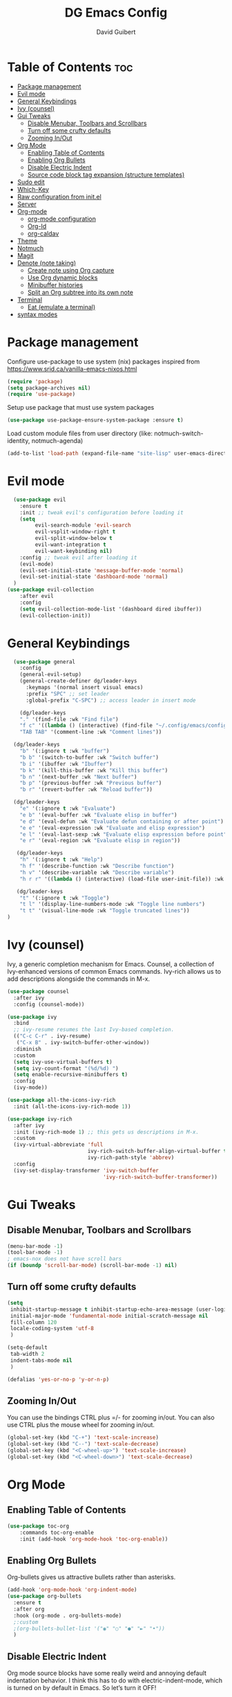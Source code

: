 #+title: DG Emacs Config
#+author: David Guibert
#+Description: Personal Emacs config.
#+startup: showeverything
#+options: toc:2

* Table of Contents :toc:
- [[#package-management][Package management]]
- [[#evil-mode][Evil mode]]
- [[#general-keybindings][General Keybindings]]
- [[#ivy-counsel][Ivy (counsel)]]
- [[#gui-tweaks][Gui Tweaks]]
  - [[#disable-menubar-toolbars-and-scrollbars][Disable Menubar, Toolbars and Scrollbars]]
  - [[#turn-off-some-crufty-defaults][Turn off some crufty defaults]]
  - [[#zooming-inout][Zooming In/Out]]
- [[#org-mode][Org Mode]]
  - [[#enabling-table-of-contents][Enabling Table of Contents]]
  - [[#enabling-org-bullets][Enabling Org Bullets]]
  - [[#disable-electric-indent][Disable Electric Indent]]
  - [[#source-code-block-tag-expansion-structure-templates][Source code block tag expansion (structure templates)]]
- [[#sudo-edit][Sudo edit]]
- [[#which-key][Which-Key]]
- [[#raw-configuration-from-initel][Raw configuration from init.el]]
- [[#server][Server]]
- [[#org-mode-1][Org-mode]]
  - [[#org-mode-configuration][org-mode configuration]]
  - [[#org-id][Org-Id]]
  - [[#org-caldav][org-caldav]]
- [[#theme][Theme]]
- [[#notmuch][Notmuch]]
- [[#magit][Magit]]
- [[#denote-note-taking][Denote (note taking)]]
  - [[#create-note-using-org-capture][Create note using Org capture]]
  - [[#use-org-dynamic-blocks][Use Org dynamic blocks]]
  - [[#minibuffer-histories][Minibuffer histories]]
  - [[#split-an-org-subtree-into-its-own-note][Split an Org subtree into its own note]]
- [[#terminal][Terminal]]
  - [[#eat-emulate-a-terminal][Eat (emulate a terminal)]]
- [[#syntax-modes][syntax modes]]

* Package management
:PROPERTIES:
:ID:       692d50dc-6b4e-47bf-b35c-0686ec3cb38c
:END:

Configure use-package to use system (nix) packages
inspired from https://www.srid.ca/vanilla-emacs-nixos.html
#+begin_src emacs-lisp
(require 'package)
(setq package-archives nil)
(require 'use-package)
#+end_src

Setup use package that must use system packages
#+begin_src emacs-lisp
(use-package use-package-ensure-system-package :ensure t)
#+end_src

Load custom module files from user directory (like: notmuch-switch-identity, notmuch-agenda)
#+begin_src emacs-lisp
(add-to-list 'load-path (expand-file-name "site-lisp" user-emacs-directory))
#+end_src
* Evil mode
#+begin_src emacs-lisp
  (use-package evil
    :ensure t
    :init ;; tweak evil's configuration before loading it
    (setq
         evil-search-module 'evil-search
         evil-vsplit-window-right t
         evil-split-window-below t
         evil-want-integration t
         evil-want-keybinding nil)
    :config ;; tweak evil after loading it
    (evil-mode)
    (evil-set-initial-state 'message-buffer-mode 'normal)
    (evil-set-initial-state 'dashboard-mode 'normal)
  )
(use-package evil-collection
    :after evil
    :config
    (setq evil-collection-mode-list '(dashboard dired ibuffer))
    (evil-collection-init))
#+end_src
* General Keybindings
#+begin_src emacs-lisp
  (use-package general
    :config
    (general-evil-setup)
    (general-create-definer dg/leader-keys
      :keymaps '(normal insert visual emacs)
      :prefix "SPC" ;; set leader
      :global-prefix "C-SPC") ;; access leader in insert mode

    (dg/leader-keys
    "." '(find-file :wk "Find file")
    "f c" '((lambda () (interactive) (find-file "~/.config/emacs/config.org")) :wk "Edit emacs config")
    "TAB TAB" '(comment-line :wk "Comment lines"))

  (dg/leader-keys
    "b" '(:ignore t :wk "buffer")
    "b b" '(switch-to-buffer :wk "Switch buffer")
    "b i" '(ibuffer :wk "Ibuffer")
    "b k" '(kill-this-buffer :wk "Kill this buffer")
    "b n" '(next-buffer :wk "Next buffer")
    "b p" '(previous-buffer :wk "Previous buffer")
    "b r" '(revert-buffer :wk "Reload buffer"))

  (dg/leader-keys
    "e" '(:ignore t :wk "Evaluate")
    "e b" '(eval-buffer :wk "Evaluate elisp in buffer")
    "e d" '(eval-defun :wk "Evaluate defun containing or after point")
    "e e" '(eval-expression :wk "Evaluate and elisp expression")
    "e l" '(eval-last-sexp :wk "Evaluate elisp expression before point")
    "e r" '(eval-region :wk "Evaluate elisp in region"))

   (dg/leader-keys
    "h" '(:ignore t :wk "Help")
    "h f" '(describe-function :wk "Describe function")
    "h v" '(describe-variable :wk "Describe variable")
    "h r r" '((lambda () (interactive) (load-file user-init-file)) :wk "Reload emacs config"))

   (dg/leader-keys
    "t" '(:ignore t :wk "Toggle")
    "t l" '(display-line-numbers-mode :wk "Toggle line numbers")
    "t t" '(visual-line-mode :wk "Toggle truncated lines"))
)
#+end_src

* Ivy (counsel)

    Ivy, a generic completion mechanism for Emacs.
    Counsel, a collection of Ivy-enhanced versions of common Emacs commands.
    Ivy-rich allows us to add descriptions alongside the commands in M-x.

    #+begin_src emacs-lisp
(use-package counsel
  :after ivy
  :config (counsel-mode))

(use-package ivy
  :bind
  ;; ivy-resume resumes the last Ivy-based completion.
  (("C-c C-r" . ivy-resume)
   ("C-x B" . ivy-switch-buffer-other-window))
  :diminish
  :custom
  (setq ivy-use-virtual-buffers t)
  (setq ivy-count-format "(%d/%d) ")
  (setq enable-recursive-minibuffers t)
  :config
  (ivy-mode))

(use-package all-the-icons-ivy-rich
  :init (all-the-icons-ivy-rich-mode 1))

(use-package ivy-rich
  :after ivy
  :init (ivy-rich-mode 1) ;; this gets us descriptions in M-x.
  :custom
  (ivy-virtual-abbreviate 'full
                          ivy-rich-switch-buffer-align-virtual-buffer t
                          ivy-rich-path-style 'abbrev)
  :config
  (ivy-set-display-transformer 'ivy-switch-buffer
                               'ivy-rich-switch-buffer-transformer))
    #+end_src


* Gui Tweaks
** Disable Menubar, Toolbars and Scrollbars

#+begin_src emacs-lisp
(menu-bar-mode -1)
(tool-bar-mode -1)
; emacs-nox does not have scroll bars
(if (boundp 'scroll-bar-mode) (scroll-bar-mode -1) nil)
#+end_src
** Turn off some crufty defaults
:PROPERTIES:
:ID:       3fc0f504-f1ae-4202-b7ae-e9f77a526fca
:END:

#+begin_src emacs-lisp
(setq
 inhibit-startup-message t inhibit-startup-echo-area-message (user-login-name)
 initial-major-mode 'fundamental-mode initial-scratch-message nil
 fill-column 120
 locale-coding-system 'utf-8
 )

(setq-default
 tab-width 2
 indent-tabs-mode nil
 )

(defalias 'yes-or-no-p 'y-or-n-p)
#+end_src

** Zooming In/Out

You can use the bindings CTRL plus =/- for zooming in/out. You can also use CTRL plus the mouse wheel for zooming in/out.

#+begin_src emacs-lisp
(global-set-key (kbd "C-+") 'text-scale-increase)
(global-set-key (kbd "C--") 'text-scale-decrease)
(global-set-key (kbd "<C-wheel-up>") 'text-scale-increase)
(global-set-key (kbd "<C-wheel-down>") 'text-scale-decrease)
#+end_src

* Org Mode
** Enabling Table of Contents

#+begin_src emacs-lisp
  (use-package toc-org
      :commands toc-org-enable
      :init (add-hook 'org-mode-hook 'toc-org-enable))
#+end_src

** Enabling Org Bullets

Org-bullets gives us attractive bullets rather than asterisks.

#+begin_src emacs-lisp
  (add-hook 'org-mode-hook 'org-indent-mode)
  (use-package org-bullets
    :ensure t
    :after org
    :hook (org-mode . org-bullets-mode)
    ;:custom
    ;(org-bullets-bullet-list '("◉" "○" "●" "►" "•"))
    )
#+end_src

** Disable Electric Indent

Org mode source blocks have some really weird and annoying default indentation behavior. I think this has to do with electric-indent-mode, which is turned on by default in Emacs. So let’s turn it OFF!

#+begin_src emacs-lisp
(electric-indent-mode -1)
#+end_src

** Source code block tag expansion (structure templates)

Org-tempo is not a separate package but a module within org that can be enabled. Org-tempo allows for ‘<s’ followed by TAB to expand to a begin_src tag.
#+begin_src emacs-lisp
  (require 'org-tempo) ; for <s TAB to insert code block

(add-to-list 'org-structure-template-alist '("sh" . "src shell")) ; <sh TAB
(add-to-list 'org-structure-template-alist '("el" . "src emacs-lisp")) ; <el TAB
(add-to-list 'org-structure-template-alist '("py" . "src python")) ; <py TAB
#+end_src

* Sudo edit
[[https://github.com/nflath/sudo-edit][sudo-edit]] gives us the ability to open files with sudo privileges or switch over to editing with sudo privileges if we initially opened the file without such privileges.

#+begin_src emacs-lisp
(use-package sudo-edit
  :config
    (dg/leader-keys
      "f u" '(sudo-edit-find-file :wk "Sudo find file")
      "f U" '(sudo-edit :wk "Sudo edit file")))
#+end_src

* Which-Key

#+begin_src emacs-lisp
  (use-package which-key
    :init
      (which-key-mode 1)
    :diminish which-key-mode
    :config
    (setq which-key-side-window-location 'bottom
	  which-key-sort-order #'which-key-key-order-alpha
	  which-key-sort-uppercase-first nil
	  which-key-add-column-padding 1
	  which-key-max-display-columns nil
	  which-key-min-display-lines 6
	  which-key-side-window-slot -10
	  which-key-side-window-max-height 0.25
	  which-key-idle-delay 0.3
	  which-key-max-description-length 25
	  which-key-allow-imprecise-window-fit t
	  which-key-separator " → " ))
#+end_src

* Raw configuration from init.el
:PROPERTIES:
:ID:       7ff82e2a-3d81-4265-80fe-abb14eebf786
:END:
#+begin_src emacs-lisp

  (set-terminal-coding-system 'utf-8)
  (set-keyboard-coding-system 'utf-8)
  (set-selection-coding-system 'utf-8)
  (prefer-coding-system 'utf-8)
  (global-hl-line-mode t)
  ;;(set-fringe-mode 10) ; Give some breathing room

  (global-set-key (kbd "<escape>") 'keyboard-escape-quit) ;; Make ESC quit prompts

  ;; Stop creating annoying files
  (setq
   make-backup-files nil
   auto-save-default nil
   create-lockfiles nil
   )

  ;; Improved handling of clipboard in GNU/Linux and otherwise.
  (setq
   select-enable-clipboard t
   select-enable-primary t
   save-interprogram-paste-before-kill t
   mouse-yank-at-point t
   )

  (use-package direnv
    :ensure t
    :config
    (add-to-list 'warning-suppress-types '(direnv))
    (direnv-mode))

  (use-package notmuch-agenda
    :defer t
    :ensure nil
    :commands notmuch-agenda-insert-part)

  (use-package rainbow-delimiters
    :ensure t
    :hook (prog-mode . rainbow-delimiters-mode))

  (use-package gnuplot
    :ensure t)

  ;(require 'cl-lib)
  ;(setq auto-mode-alist
  ;      (cl-remove-if (lambda (x) (eq (cdr x) 'git-rebase-mode))
  ;                    auto-mode-alist))
  ;  ;; Don't use magit for interactive rebase
  ;  ;; (has own entire key-map, doesn't allow text-file editing).
  ;(while (rassoc 'git-rebase-mode auto-mode-alist)
  ;  (setq auto-mode-alist
  ;        (assq-delete-all (car (rassoc 'git-rebase-mode auto-mode-alist))
  ;                         auto-mode-alist)))

  ;(use-package tramp
  ;  :ensure t
  ;  :demand t
  ;  :init
    (autoload #'tramp-register-crypt-file-name-handler "tramp-crypt")
  ;  :config
  ;  ;;(setq tramp-verbose 6)
  (setq tramp-default-method "sshx")
  ;;
    (setq vc-ignore-dir-regexp
          (format "\\(%s\\)\\|\\(%s\\)"
            vc-ignore-dir-regexp
            tramp-file-name-regexp))
  ;
    ;; Honor remote PATH.
    ; (add-to-list 'tramp-remote-path 'tramp-own-remote-path)

    (setq tramp-completion-reread-directory-timeout nil)
    (setq tramp-default-remote-shell "/bin/bash")
    (setq tramp-encoding-shell "/bin/bash")
  ;  ;; Allow ssh connections to persist.
  ;  ;;
  ;  ;; This seems to maybe cause tramp to hang a lot.
  ;  (customize-set-variable 'tramp-use-ssh-controlmaster-options nil)
  ;  )

  ;(require 'tramp)

  ;(defun efs/org-mode-visual-fill ()
  ;  (setq visual-fill-column-width 100
  ;        visual-fill-column-center-text 0)
  ;  (visual-fill-column-mode 1))

  (use-package visual-fill-column :ensure t)
  ;  :hook (org-mode . efs/org-mode-visual-fill))

  ; https://rgoswami.me/posts/org-note-workflow/
  ; https://lucidmanager.org/productivity/taking-notes-with-emacs-org-mode-and-org-roam/
  (use-package org-roam
    :ensure t
    :demand t  ;; Ensure org-roam is loaded by default
    :init
    (setq org-roam-v2-ack t)
    :custom
    (org-roam-directory "~/Documents/roam")
    (org-roam-completion-everywhere t)
    (org-roam-dailies-capture-templates
     '(("d" "default" entry "* %<%I:%M %p>: %?"
               :if-new (file+head "%<%Y-%m-%d>.org" "#+title: %<%Y-%m-%d>\n"))))
    (org-roam-capture-templates
     '(("d" "default" plain
        "%?"
        :if-new (file+head "%<%Y%m%d%H%M%S>-${slug}.org" "#+title: ${title}\n")
        :unnarrowed t)
       ("p" "project" plain "* Goals\n\n%?\n\n* Tasks\n\n** TODO Add initial tasks\n\n* Dates\n\n"
        :if-new (file+head "%<%Y%m%d%H%M%S>-${slug}.org" "#+title: ${title}\n#+filetags: Project")
        :unnarrowed t)
       ("b" "book notes" plain (file "~/Documents/roam/templates/BookNoteTemplate.org")
        :if-new (file+head "%<%Y%m%d%H%M%S>-${slug}.org" "#+title: ${title}\n")
         :unnarrowed t)
       ))
    :bind (("C-c n l" . org-roam-buffer-toggle)
           ("C-c n f" . org-roam-node-find)
           ("C-c n i" . org-roam-node-insert)
           ("C-c n I" . org-roam-node-insert-immediate)
           ("C-c n p" . my/org-roam-find-project)
           ("C-c n t" . my/org-roam-capture-task)
           ("C-c n b" . my/org-roam-capture-inbox)
           :map org-mode-map
           ("C-M-i" . completion-at-point)
           :map org-roam-dailies-map
           ("Y" . org-roam-dailies-capture-yesterday)
           ("T" . org-roam-dailies-capture-tomorrow))
    :bind-keymap
    ("C-c n d" . org-roam-dailies-map)
    :config
    (setq org-roam-verbose nil  ; https://youtu.be/fn4jIlFwuLU
          org-roam-buffer-no-delete-other-windows t ; make org-roam buffer sticky
          )
    (require 'org-roam-dailies) ;; Ensure the keymap is available
                                          ;(org-roam-db-autosync-mode)
    (org-roam-setup))

  (defun org-roam-node-insert-immediate (arg &rest args)
    (interactive "P")
    (let ((args (push arg args))
          (org-roam-capture-templates (list (append (car org-roam-capture-templates)
                                                    '(:immediate-finish t)))))
      (apply #'org-roam-node-insert args)))

  (defun my/org-roam-filter-by-tag (tag-name)
    (lambda (node)
      (member tag-name (org-roam-node-tags node))))

  (defun my/org-roam-list-notes-by-tag (tag-name)
    (mapcar #'org-roam-node-file
            (seq-filter
             (my/org-roam-filter-by-tag tag-name)
             (org-roam-node-list))))

;  (defun my/org-roam-refresh-agenda-list ()
;    (interactive)
;    (setq org-agenda-files (list "~/Documents/roam/")))
;  ;        (delq nil (delete-dups
;  ;                   (my/org-roam-list-notes-by-tag "Project")))))
;
;  ;; Build the agenda list the first time for the session
;  (my/org-roam-refresh-agenda-list)

  (defun my/org-roam-project-finalize-hook ()
    "Adds the captured project file to `org-agenda-files' if the
  capture was not aborted."
    ;; Remove the hook since it was added temporarily
    (remove-hook 'org-capture-after-finalize-hook #'my/org-roam-project-finalize-hook)

    ;; Add project file to the agenda list if the capture was confirmed
    (unless org-note-abort
      (with-current-buffer (org-capture-get :buffer)
        (add-to-list 'org-agenda-files (buffer-file-name)))))

  (defun my/org-roam-find-project ()
    (interactive)
    ;; Add the project file to the agenda after capture is finished
    (add-hook 'org-capture-after-finalize-hook #'my/org-roam-project-finalize-hook)

    ;; Select a project file to open, creating it if necessary
    (org-roam-node-find
     nil
     nil
     (my/org-roam-filter-by-tag "Project")
     :templates
     '(("p" "project" plain "* Goals\n\n%?\n\n* Tasks\n\n** TODO Add initial tasks\n\n* Dates\n\n"
        :if-new (file+head "%<%Y%m%d%H%M%S>-${slug}.org" "#+title: ${title}\n#+category: ${title}\n#+filetags: Project")
        :unnarrowed t))))

  (defun my/org-roam-capture-inbox ()
    (interactive)
    (org-roam-capture- :node (org-roam-node-create)
                       :templates '(("i" "inbox" plain "* %?"
                                     :if-new (file+head "inbox.org" "#+title: Inbox\n")))))

  (defun my/org-roam-capture-task ()
    (interactive)
    ;; Add the project file to the agenda after capture is finished
    (add-hook 'org-capture-after-finalize-hook #'my/org-roam-project-finalize-hook)

    ;; Capture the new task, creating the project file if necessary
    (org-roam-capture- :node (org-roam-node-read
                              nil
                              (my/org-roam-filter-by-tag "Project"))
                       :templates '(("p" "project" plain "** TODO %?"
                                     :if-new (file+head+olp "%<%Y%m%d%H%M%S>-${slug}.org"
                                                            "#+title: ${title}\n#+category: ${title}\n#+filetags: Project"
                                                            ("Tasks"))))))

  (use-package org-roam-bibtex
    :ensure t
    :after (org-roam)
    :hook (org-roam-mode . org-roam-bibtex-mode)
    :config
    (setq org-roam-bibtex-preformat-keywords
          '("=key=" "title" "url" "file" "author-or-editor" "keywords"))
    (setq orb-templates
          '(("r" "ref" plain (function org-roam-capture--get-point)
             ""
             :file-name "${slug}"
             :head "#+TITLE: ${=key=}: ${title}\n#+ROAM_KEY: ${ref}

  - tags ::
  - keywords :: ${keywords}

  \n* ${title}\n  :PROPERTIES:\n  :Custom_ID: ${=key=}\n  :URL: ${url}\n  :AUTHOR: ${author-or-editor}\n  :NOTER_DOCUMENT: %(orb-process-file-field \"${=key=}\")\n  :NOTER_PAGE: \n  :END:\n\n"

             :unnarrowed t))))

  (use-package pdf-tools :ensure t) ;; required for org-noter
  (use-package org-noter
    :ensure t
    :after (:any org pdf-view)
    :config
    (setq
     ;; The WM can handle splits
     org-noter-notes-window-location 'other-frame
     ;; Please stop opening frames
     org-noter-always-create-frame nil
     ;; I want to see the whole file
     org-noter-hide-other nil
     ;; Everything is relative to the main notes file
     ;org-noter-notes-search-path (list org_notes)
     )
    )

  ;;;;;; Actually start using templates
  ;;(setq org-capture-templates
  ;;  '(("m" "Email Workflow")
  ;;    ("mf" "Follow Up" entry (file+olp "~/Documents/roam/Mail.org" "Follow Up")
  ;;     "* TODO Follow up with %:fromname on %:subject\nSCHEDULED:%t\n%a\n%i" :immediate-finish t)
  ;;    ("mr" "Read Later" entry (file+olp "~/Documents/roam/Mail.org" "Read Later")
  ;;     "* TODO Read %:subject\nSCHEDULED:%t\n%a\n\n%i" :immediate-finish t)
  ;;   ))
  ;;        ;; Firefox and Chrome
  ;;                     '("P" "Protocol" entry ; key, name, type
  ;;                       (file+headline +org-capture-notes-file "Inbox") ; target
  ;;                       "* %^{Title}\nSource: %u, %c\n #+BEGIN_QUOTE\n%i\n#+END_QUOTE\n\n\n%?"
  ;;                       :prepend t ; properties
  ;;                       :kill-buffer t))
  ;;        (add-to-list 'org-capture-templates
  ;;                     '("L" "Protocol Link" entry
  ;;                       (file+headline +org-capture-notes-file "Inbox")
  ;;                       "* %? [[%:link][%(transform-square-brackets-to-round-ones \"%:description\")]]\n"
  ;;                       :prepend t
  ;;                       :kill-buffer t))

  (use-package org-ref
    :ensure t
    :config
    (setq
     org-ref-completion-library 'org-ref-ivy-cite
     org-ref-get-pdf-filename-function 'org-ref-get-pdf-filename-helm-bibtex
     org-ref-default-bibliography (list "/home/dguibert/Documents/bib.bib")
     org-ref-bibliography-notes "/home/dguibert/Documents/notes/bibnotes.org"
     org-ref-note-title-format "* TODO %y - %t\n :PROPERTIES:\n  :Custom_ID: %k\n  :NOTER_DOCUMENT: %F\n :ROAM_KEY: cite:%k\n  :AUTHOR: %9a\n  :JOURNAL: %j\n  :YEAR: %y\n  :VOLUME: %v\n  :PAGES: %p\n  :DOI: %D\n  :URL: %U\n :END:\n\n"
     org-ref-notes-directory "/home/dguibert/Documents/notes"
     org-ref-notes-function 'orb-edit-notes
     ))


(custom-set-variables
   ;; custom-set-variables was added by Custom.
   ;; If you edit it by hand, you could mess it up, so be careful.
   ;; Your init file should contain only one such instance.
   ;; If there is more than one, they won't work right.
   '(helm-minibuffer-history-key "M-p")
  )

  ;; support multiple email accounts (required in private.el)
  (autoload 'gnus-alias-determine-identity "gnus-alias" "" t)
  (require 'private nil t) ;; t=no signaling an error

  (savehist-mode 1)
  (setq savehist-additional-variables '(kill-ring search-ring regexp-search-ring))

  (use-package org-tree-slide
    :ensure t
    :custom
    (org-image-actual-width nil))

  (setq ediff-diff-options "-w")
  (setq ediff-split-window-function 'split-window-horizontally)
  (setq ediff-window-setup-function 'ediff-setup-windows-plain)

  (use-package auctex
    :defer t
    :ensure t
    :config
    (setq TeX-PDF-mode t))

  ;; move customization variables to a separate file and load it
  (setq custom-file (expand-file-name "custom-vars.el" user-emacs-directory))
  (load custom-file 'noerror 'nomessage)

  ;; revert buffers when the underlying file has changed
  (global-auto-revert-mode 1)
  ;; revert dired and other buffers
  (setq golbal-auto-revert-non-file-buffers t)

  (use-package nix-mode
    :ensure t
    :mode "\\.nix\\'")

  (use-package yaml-mode
    :ensure t)

  (use-package shrface
    :ensure t
    :defer t
    :config
    (shrface-basic)
    (shrface-trial)
    (shrface-default-keybindings) ; setup default keybindings
    (setq shrface-href-versatile t))

  (use-package eww
    :defer t
    :init
    (add-hook 'eww-after-render-hook #'shrface-mode)
    :config
    (require 'shrface))

  (use-package request :ensure t)

  (defun request-url-as-org (url)
    (interactive "sRequest url: ")
    (require 'shrface)
    (require 'request)
    (request url
      :parser 'buffer-string
      :headers '(("User-Agent" . "Mozilla/5.0 (Windows NT 6.1; WOW64) AppleWebKit/537.36 (KHTML, like Gecko) Chrome/41.0.2272.101 Safari/537.36"))
      :sync nil
      :success (cl-function
                (lambda (&key data &allow-other-keys)
                  (let ((shrface-request-url url))
                    (shrface-html-export-as-org data))))))

#+end_src

* Server
:PROPERTIES:
:ID:       c6d3a05c-fb74-40b3-9da9-178479c7d901
:END:
#+begin_src emacs-lisp
  (require 'server)
  (unless (server-running-p)
      (server-start))
#+end_src
* Org-mode
:PROPERTIES:
:ID:       4247b6da-9f64-4732-9eca-7f8c65f96252
:END:
** org-mode configuration
:PROPERTIES:
:ID:       3e3e1483-e380-4eb8-8ab1-d3a58820c8e7
:END:
#+begin_src emacs-lisp
  ;; Org Mode Configuration ------------------------------------------------------

  (add-hook 'org-mode-hook
            (lambda ()
              (define-key evil-normal-state-map (kbd "TAB") 'org-cycle)))

  (add-hook 'org-capture-prepare-finalize-hook 'org-id-get-create)

    (defun efs/org-mode-setup ()
    (org-indent-mode)
    (variable-pitch-mode 1)
    (visual-line-mode 1))

  ; https://emacs.stackexchange.com/a/63562
  (defun ek/babel-ansi ()
    (when-let ((beg (org-babel-where-is-src-block-result nil nil)))
      (save-excursion
        (goto-char beg)
        (when (looking-at org-babel-result-regexp)
          (let ((end (org-babel-result-end))
                (ansi-color-context-region nil))
            (ansi-color-apply-on-region beg end))))))

  (add-hook 'org-babel-after-execute-hook 'ek/babel-ansi)

  (defun efs/org-font-setup ()
    ;; Replace list hyphen with dot
    (font-lock-add-keywords 'org-mode
                            '(("^ *\\([-]\\) "
                               (0 (prog1 () (compose-region (match-beginning 1) (match-end 1) "•"))))))

  ;; Set faces for heading levels
  (dolist (face '((org-level-1 . 1.2)
                  (org-level-2 . 1.1)
                  (org-level-3 . 1.05)
                  (org-level-4 . 1.0)
                  (org-level-5 . 1.1)
                  (org-level-6 . 1.1)
                  (org-level-7 . 1.1)
                  (org-level-8 . 1.1)))
    (set-face-attribute (car face) nil :weight 'regular :height (cdr face)))

  ;; Ensure that anything that should be fixed-pitch in Org files appears that way
  (set-face-attribute 'org-block nil :foreground nil :inherit 'fixed-pitch)
  (set-face-attribute 'org-code nil   :inherit '(shadow fixed-pitch))
  (set-face-attribute 'org-table nil   :inherit '(shadow fixed-pitch))
  (set-face-attribute 'org-verbatim nil :inherit '(shadow fixed-pitch))
  (set-face-attribute 'org-special-keyword nil :inherit '(font-lock-comment-face fixed-pitch))
  (set-face-attribute 'org-meta-line nil :inherit '(font-lock-comment-face fixed-pitch))
  (set-face-attribute 'org-checkbox nil :inherit 'fixed-pitch))
  ; https://yannesposito.com/posts/0015-how-i-use-org-mode/index.html
  (use-package org :ensure t
    :hook (org-mode . efs/org-mode-setup)
    :init
    ;; Proper code blocks
    (setq org-src-fontify-natively t)
    (setq org-src-tab-acts-natively t)
    ;; Babel languages
    (org-babel-do-load-languages
     'org-babel-load-languages
     '((python  . t)
       (shell   . t)
       ;(C       . t)
       ;(C++     . t)
       ;(fortran . t)
       ;(awk     . t)
       (gnuplot . t)
       (latex   . t)
       (emacs-lisp . t)))
    ;;; execute block evaluation without confirmation
    (setq org-latex-listings t)
    ;(setq org-confirm-babel-evaluate nil)
    (setq org-ellipsis " ▾")
    ;; Agenda
    (setq org-agenda-start-with-log-mode t)
    (setq org-log-done 'time)
    (setq org-log-into-drawer t)
    ;; Encoding
    (setq org-export-coding-system 'utf-8)
    (prefer-coding-system 'utf-8)
    (set-charset-priority 'unicode)
    (setq default-process-coding-system '(utf-8-unix . utf-8-unix))
    ;; Don't allow editing of folded regions
    (setq org-catch-invisible-edits 'error)
    ;; Start agenda on Monday
    (setq org-agenda-start-on-weekday 1)
    ;; Enable indentation view, does not effect file
    (setq org-startup-indented t)
    ;; Attachments
    (setq org-id-method (quote uuidgen))
    (setq org-attach-directory "attach/")
    (efs/org-font-setup)

    :bind
    (("\C-ca" . org-agenda)
     ("\C-cl" . org-store-link)
     ("\C-cc" . org-capture)
     )
    :config
    ;;(org-mode-config)
    (setq org-extend-today-until 4
          org-use-effective-time t)
    (setq org-todo-keywords
          '((sequence "TODO(t)"
                      "IN-PROGRESS(p)"
                      "|"
                      "DONE(d)"
                      "HOLD(h@/!)"
                      "CANCELED(c@/!)"
                      "HANDLED(l@/!)")
            (sequence "|" "PAUSE(p)" "CHAT(c)" "EMAIL(e)" "MEETING(m)" "REVIEW(r)" "GEEK(g)")))

    ;;; Look & Feel

    ;; I like to have something different than ellipsis because I often use them
    ;; myself.
    ;;(setq org-ellipsis " [+]")
    (setq org-agenda-files '("~/Documents/roam"))
    (custom-set-faces '(org-ellipsis ((t (:foreground "gray40" :underline nil)))))

    (defun my-org-settings ()
      (org-display-inline-images)
      (setq fill-column 75)
      (abbrev-mode)
      (org-indent-mode)
      nil)

    (add-hook 'org-mode-hook #'my-org-settings)

    (setq org-tags-column 69)

    ;; src block indentation / editing / syntax highlighting
    (setq org-src-fontify-natively t
          org-src-window-setup 'current-window ;; edit in current window
          org-src-preserve-indentation t ;; do not put two spaces on the left
          org-src-tab-acts-natively t)

    ;; *** Templates
    ;; the %a refer to the place you are in emacs when you make the capture
    ;; that's very neat when you do that in an email for example.
    (setq org-capture-templates
          '(("t" "todo"         entry (file "~/Documents/roam/inbox.org")
             "* TODO %?\n%U\n- ref :: %a\n")
            ;; time tracker (clocked tasks)
            ("g" "geek"         entry (file+olp+datetree "~/Documents/roam/tracker.org")
             "* GEEK %?         :perso:\n%U\n- ref :: %a\n"
             :prepend t :tree-type week :clock-in t :clock-keep t)
            ("c" "chat"         entry (file+olp+datetree "~/Documents/roam/tracker.org")
             "* CHAT %?         :work:chat:\n%U\n- ref :: %a\n"
             :prepend t :tree-type week :clock-in t :clock-keep t)
            ("e" "email"        entry (file+olp+datetree "~/Documents/roam/tracker.org")
             "* EMAIL %?        :work:email:\n%U\n- ref :: %a\n"
             :prepend t :tree-type week :clock-in t :clock-keep t)
            ("m" "meeting"      entry (file+olp+datetree "~/Documents/roam/tracker.org")
             "* MEETING %?      :work:meeting:\n%U\n- ref :: %a\n"
             :prepend t :tree-type week :clock-in t :clock-keep t)
            ("r" "review"       entry (file+olp+datetree "~/Documents/roam/tracker.org")
             "* REVIEW %?       :work:review:\n%U\n- ref :: %a\n"
             :prepend t :tree-type week :clock-in t :clock-keep t)
            ("w" "work"         entry (file+olp+datetree "~/Documents/roam/tracker.org")
             "* IN-PROGRESS %?  :work:\n%U\n- ref :: %a\n"
             :prepend t :tree-type week :clock-in t :clock-keep t)
            ("p" "pause"        entry (file+olp+datetree "~/Documents/roam/tracker.org")
             "* PAUSE %?        :pause:\n%U\n- ref :: %a\n"
             :prepend t :tree-type week :clock-in t :clock-keep t)
            ("i" "interruption" entry (file+olp+datetree "~/Documents/roam/tracker.org")
             "* IN-PROGRESS %?  :interruption:work:\n%U\n- ref :: %a\n"
             :prepend t :tree-type week :clock-in t :clock-keep t)
            ("s" "sport" entry (file+olp+datetree "~/Documents/roam/sport.org")
             "* %^T %?  :sport:%^g%^{TYPE}p%^{TIME}p%^{DISTANCE}p%^{HEARTRATE}p%^{MAXHEARRATE}p%^{PACE}p"
             :prepend t :tree-type month :jump-to-captured t)
            ("S" "sport (planned)" entry (file+olp+datetree "~/Documents/roam/sport.org")
             "* %^t %?  :sport:%^g%^{TIME}p%^{DISTANCE}p"
             :prepend t :tree-type month :jump-to-captured t)
            ("f" "chore"        entry (file "~/Documents/roam/inbox.org")
             "* IN-PROGRESS %?  :chore:\n%U\n"
             :clock-in t :clock-keep t)))

    ;; How to create default clocktable
    (setq org-clock-clocktable-default-properties
          '(:scope subtree :maxlevel 4 :timestamp t :link t :tags t :narrow 36! :match "work"))

    ;; How to display default clock report in agenda view
    (setq org-agenda-clockreport-parameter-plist
          '(:lang "en" :maxlevel 4 :fileskip0 t :link t :indent t :narrow 80!))

    ;; *** Projectile; default TODO file to create in your projects
    (setq org-projectile-file "inbox.org")

    (setq org-refile-targets
          '((nil :maxlevel . 5)
            (org-agenda-files :maxlevel . 5)))

    ;; *** Agenda
    (setq org-log-into-drawer t) ;; hide the log state change history a bit better
    (setq org-deadline-warning-days 7)
    (setq org-habit-show-habits-only-for-today nil)
    (setq org-habit-graph-column 65)
    (setq org-duration-format 'h:mm) ;; show hours at max, not days
    (setq org-agenda-compact-blocks t)
    ;; default show today
    (setq org-agenda-span 'day)
    ;(setq org-agenda-start-day "-0d")
   ; (setq org-agenda-start-on-weekday nil)
    (setq org-agenda-window-setup 'only-window)

    ;; ** Org Annotate

    ;; Ability to take annotate some files, can of double usage with org-capture.
    ;; Still, I keep that keyboard shortcut here.
    ;; (evil-leader/set-key "oa" 'org-annotate-file)
    (setq org-annotate-file-storage-file "~/Documents/roam/annotations.org")

    ;; ** Org colums
    ;; Can be nice sometime to have that column view
    ;; give a felling of Excel view
    (setq org-columns-default-format
          "%TODO %3PRIORITY %40ITEM(Task) %17Effort(Estimated Effort){:} %CLOCKSUM %8TAGS(TAG)")

    ;; Org Babel
    (org-babel-do-load-languages
     'org-babel-load-languages
     '(;; other Babel languages
       (shell . t)
       ;;(http . t) ; require ob-http
       (clojure . t)
       (haskell . t)
       (plantuml . t) ;; UML graphs
       (gnuplot . t)))
    (setq org-plantuml-jar-path "~/bin/plantuml.jar")

    (defun get-image-width (fname)
      "Returns the min of image width and window width, unless :width
  is defined in an attr_org line."
      (let* ((link (save-match-data (org-element-context)))
             (paragraph (let ((e link))
                          (while (and (setq e (org-element-property
                                               :parent e))
                                      (not (eq (org-element-type e)
                                               'paragraph))))
                          e))
             (attr_org (org-element-property :attr_org paragraph))
             (pwidth (plist-get
                      (org-export-read-attribute :attr_org  paragraph) :width))
             (width (when pwidth (string-to-number pwidth)))
             open
             img-buf)

        (unless width
          (setq open (find-buffer-visiting fname)
                img-buf (or open (find-file-noselect fname))
                width (min (window-width nil :pixels)
                           (car (image-size (with-current-buffer img-buf (image-get-display-property)) :pixels))))

          (unless open (kill-buffer img-buf)))
        width))

    (defun around-image-display (orig-fun file width)
      (apply orig-fun (list file (get-image-width file))))

    (advice-add 'org--create-inline-image :around #'around-image-display)
  )

  ;; *** Refile mapped to SPC y o r
  ;;(map! :leader :desc "org-refile" "y o r" #'org-refile)
  ;;(map! :leader "y o c" #'org-columns)
  (dg/leader-keys
    "yor" #'org-refile
    "yoc" #'org-columns
    "X" #'org-capture
    ;X ;; capture a new task, write a description, the n C-c C-c, save that in tracker.org
    ;mco ;; stop clock on that task, if you capture a new time tracking tasks you don't need to clock-out
    "mco" #'org-clock-out
    ;no;; jump to current time tracked tasks
    "no" #'org-clock-goto
    ;q ;;add/remove tags to that task
    "yt" #'org-agenda-set-tags
    )

  (use-package org-mime
    :ensure t)

  (use-package org-download
    :ensure t)
  (use-package ob-async
    :ensure t
    :config
    ;; 2022-10-22 cperl: A workaround for :async not working
    ;; sometimes as described at
    ;; https://github.com/astahlman/ob-async/issues/75
    (defun no-hide-overlays (orig-fun &rest args)
      (setq org-babel-hide-result-overlays nil))
    (advice-add 'ob-async-org-babel-execute-src-block :before #'no-hide-overlays))

  (use-package org-super-agenda
    :ensure t
    :after org-agenda
    :custom (org-super-agenda-groups
             '( ;; Each group has an implicit boolean OR operator between its selectors.
               (:name "Overdue" :deadline past :order 0)
               (:name "Evening Habits" :and (:habit t :tag "evening") :order 8)
               (:name "Habits" :habit t :order 6)
               (:name "Today" ;; Optionally specify section name
                :time-grid t  ;; Items that appear on the time grid (scheduled/deadline with time)
                :order 3)     ;; capture the today first but show it in order 3
               (:name "Low Priority" :priority "C" :tag "maybe" :order 7)
               (:name "Due Today" :deadline today :order 1)
               (:name "Important"
                :and (:priority "A" :not (:todo ("DONE" "CANCELED")))
                :order 2)
               (:name "Due Soon" :deadline future :order 4)
               (:name "Todo (not habit)" :not (:habit t) :order 5)
               (:todo "TODO" :order 6)
               (:name "Waiting" :todo ("WAITING" "HOLD") :order 9)))
      (org-agenda nil "a")
    :config
    (setq org-super-agenda-header-map nil)
    (org-super-agenda-mode t))

  (use-package ol-notmuch :ensure t)

  (use-package org-contrib :ensure t)
  (require 'org-collector)


#+end_src
** Org-Id
#+begin_src emacs-lisp
(use-package org-id-cleanup)
#+end_src

** org-caldav
#+begin_src emacs-lisp
(use-package org-caldav
 :config
    (setq org-caldav-inbox "~/org/cal_inbox.org")
	  (setq org-caldav-calendar-id "calendar")
	  (setq org-caldav-url "http://localhost:1080/users/david.guibert@atos.net")
	  (setq org-caldav-files '("~/org/calendar.org"))
    (setq org-caldav-save-directory "~/org")
    (setq org-caldav-debug-level 2)
)
  (defun my/caldav-sync-perso ()
    "Sync my local calendar in ~/org/calendar.org with my remote calendar"
    (interactive)
    (let ((org-caldav-inbox "~/org/cal_inbox.org")
	  (org-caldav-calendar-id "calendar")
	  (org-caldav-url "http://localhost:1080/users/david.guibert@atos.net")
	  (org-caldav-files '("~/org/calendar.org")))
      (call-interactively 'org-caldav-sync)))
#+end_src
* Theme
:PROPERTIES:
:ID:       867c0c49-54ce-4c0f-b62a-95dd2cfb90b9
:END:
#+begin_src emacs-lisp
;(add-to-list 'default-frame-alist
;	       '(font . "Hack Nerd Font Mono-12"))
; https://emacs.stackexchange.com/questions/3912/force-using-fixed-width-font-in-org-mode
(setq solarized-use-variable-pitch nil
      solarized-scale-org-headlines nil)

(use-package all-the-icons
:if (display-graphic-p)
)

(use-package all-the-icons-dired
  :hook (dired-mode .(lambda() (all-the-icons-dired-mode t))))

(use-package doom-themes
  :ensure t
  :after all-the-icons
  :config
  (setq
   doom-themes-enable-bold t
   doom-themes-enable-italic t)
  ;(load-theme 'doom-vibrant t)
  ;(load-theme 'doom-solarized-light t)
  (load-theme 'doom-solarized-dark t)
  ;(if (boundp 'scroll-bar-mode)
  ;  (load-theme 'doom-solarized-dark t)
  ;  (load-theme 'doom-solarized-light t)
  ;  )
  (doom-themes-visual-bell-config)
  (setq doom-themes-treemacs-theme "doom-colors")
  (doom-themes-treemacs-config)

  ;; Corrects (and improves) org-mode's native fontification.
  (doom-themes-org-config))


(use-package doom-modeline
  :ensure t
  :init (doom-modeline-mode 1))
#+end_src

* Notmuch
:PROPERTIES:
:ID:       b8e0e65f-8d33-40ec-bf9d-51d8cd052c62
:END:
#+begin_src emacs-lisp
  (use-package notmuch
    :ensure t
    :init
    ;(setq message-directory "~/Maildir")
    (setq send-mail-function 'sendmail-send-it)
    ;; Send from correct email account
    (setq message-sendmail-f-is-eval 't)
    ; sendmail: cannot use both --from and --read-envelope-from
    ;(setq message-sendmail-extra-arguments '("--read-envelope-from"))
    (setq mail-specify-envelope-from 't)
    (setq mail-envelope-from 'header)
    (setq message-sendmail-envelope-from 'header)
    ;; Setting proper from, fixes i-did-not-set--mail-host-address--so-tickle-me
    (setq mail-host-address "orsin.net")
    (setq user-full-name "David Guibert")
    :bind
    (:map notmuch-search-mode-map
     ("d" . (lambda() "mark message as deleted" (interactive) (notmuch-search-add-tag (list "+deleted" "-inbox"))))
     ("u" . notmuch-mark-read)
     ("i" . notmuch-mark-inbox)
     ("g" . notmuch-refresh-this-buffer)
     ("@" . notmuch-search-person)
     :map notmuch-show-mode-map
     ("d" . (lambda ()
        "toggle deleted tag for message"
        (interactive)
        (if (member "deleted" (notmuch-show-get-tags))
            (notmuch-show-tag (list "-deleted"))
          (notmuch-show-tag (list "+deleted" "-inbox")))))
     ("U" . notmuch-mark-read)
     ("u" . notmuch-skip-to-unread)
     )
    :custom
    (notmuch-search-oldest-first nil)
    (notmuch-saved-searches
     '((:name "unread" :query "tag:inbox and tag:unread")
       (:name "inbox" :query "tag:inbox" :key "i")
       (:name "flagged" :query "tag:flagged" :key "f")
       (:name "drafts" :query "tag:draft" :key "d")
       (:name "all mail" :query "*" :key "a")
       (:name "recent"
              :query "date:\"this week\""
              :key "r"
              )))
    ;(notmuch-identities
    ; '("David Guibert <david.guibert@gmail.com>"))
    (notmuch-fcc-dirs
     '(("david.guibert@gmail.com" . "david.guibert@gmail.com/mail -unread +sent")))
    ;(notmuch-draft-folders
    ; '(("david\\.guibert@gmail\\.com" . "david.guibert/mail +draft")))

    (notmuch-address-selection-function
     (lambda
       (prompt collection initial-input)
       (completing-read prompt collection nil nil nil
                        (quote notmuch-address-history))))
    :config
    (setq notmuch-show-logo nil)
    ;; Writing email
    ;;(setq message-default-mail-headers "Cc: \nBcc: \n") ;; Always show BCC
    (setq notmuch-always-prompt-for-sender 't)
    ;; postponed message is put in the following draft directory
    (setq message-auto-save-directory "~/Maildir/draft")
    (setq message-kill-buffer-on-exit t)
    ;; change the directory to store the sent mail
    ;(setq message-directory "~/mail/")
    ;;; PGP Encryption
    ;(add-hook 'message-setup-hook 'mml-secure-sign-pgpmime)
    ;(setq notmuch-crypto-process-mime t)
    ;; Saving sent mail in folders depending on from
    (require 'org-mime)

    (defun notmuch-mark-read ()
      (interactive)
      (notmuch-toggle-tag '("unread") t))

    (defun notmuch-search-person ()
      (interactive)
      (let* ((options (notmuch-address-options ""))
             (choice (ivy-completing-read
                      "Person: "
                      options
                      nil
                      nil
                      ;; (plist-get  :authors)
                      "" ;; TODO get author email addresses here? or stick them at the start?
                      )))
        (when choice
          (notmuch-search (format "from: %s or to:%s" choice choice)))))

    (defun notmuch-toggle-tag (tags advance)
      (let* ((cur-tags
              (cl-case major-mode
                (notmuch-search-mode
                 (notmuch-search-get-tags))

                (notmuch-show-mode
                 (notmuch-show-get-tags))))
             (action (if (cl-intersection cur-tags tags :test 'string=) "-" "+"))
       (arg (mapcar (lambda (x) (concat action x)) tags)))

        (cl-case major-mode
          (notmuch-search-mode
           (notmuch-search-tag arg)
           (when advance (notmuch-search-next-thread)))
          (notmuch-show-mode
           (notmuch-show-tag arg)
           (when advance (notmuch-show-next-matching-message))))))

    (defun notmuch-mark-inbox ()
      (interactive)
      (notmuch-toggle-tag '("inbox") t))

    (defun notmuch-mark-read ()
      (interactive)
      (notmuch-toggle-tag '("unread") t))

    (defun notmuch-expand-calendar-parts (o msg part depth &optional hide)
      (funcall o
               msg part depth (and hide
                                   (not (string= (downcase (plist-get part :content-type))
                                                 "text/calendar")))))

    (advice-add 'notmuch-show-insert-bodypart :around #'notmuch-expand-calendar-parts)

    (fset 'notmuch-show-insert-part-text/calendar #'notmuch-agenda-insert-part)

    (require 'notmuch-switch-identity)

  )

#+end_src

* Magit
:PROPERTIES:
:ID:       99e7efb4-7af3-4d2f-a97e-4ebaca3501b1
:END:
#+begin_src emacs-lisp
  (use-package magit
    :ensure t
    :custom
    (magit-display-buffer-function #'magit-display-buffer-same-window-except-diff-v1)
    ;; Don't use magit for interactive rebase
    ;; (has own entire key-map, doesn't allow text-file editing).
    (setq auto-mode-alist (rassq-delete-all #'git-rebase-mode auto-mode-alist))
    )

  (use-package forge
    :ensure t
    :after magit)
#+end_src

* Denote (note taking)
:PROPERTIES:
:ID:       9d837c97-2026-45f0-a3b1-f861b7f186c4
:END:
https://protesilaos.com/emacs/denote
[[https://www.youtube.com/watch?v=mLzFJcLpDFI][Emacs: introduction to Denote (simple note-taking)]]

#+begin_src emacs-lisp
(use-package denote
  :ensure t
  :config
  (setq
   denote-directory (expand-file-name "~/Documents/denotes/")
   denote-known-keywords '("project" "testing" "emacs" "denote")
   denote-file-type nil ;; default Org
   )
  (add-hook 'dired-mode-hook #'denote-dired-mode)
  (dg/leader-keys
    "n" '(:ignore t :wk "Denote")
    "n n" #'denote
    "n n" #'denote
    "n N" #'denote-type
    "n d" #'denote-date
    "n z" #'denote-signature ; "zettelkasten" mnemonic
    "n s" #'denote-subdirectory
    "n t" #'denote-template
    ;; If you intend to use Denote with a variety of file types, it is
    ;; easier to bind the link-related commands to the `global-map', as
    ;; shown here.  Otherwise follow the same pattern for `org-mode-map',
    ;; `markdown-mode-map', and/or `text-mode-map'.
    "n i" #'denote-link ; "insert" mnemonic
    "n I" #'denote-add-links
    "n b" #'denote-backlinks
    "n f f" #'denote-find-link
    "n f b" #'denote-find-backlink
    ;; Note that `denote-rename-file' can work from any context, not just
    ;; Dired bufffers.  That is why we bind it here to the `global-map'.
    "n r" #'denote-rename-file
    "n R" #'denote-rename-file-using-front-matter
    )
  )

(use-package citar
  :custom
  (citar-bibliography '("~/Documents/bib.bib"
                        "~/Documents/biblio/biblio.bib"
                        "~/Documents/cv/dguibert.bib"
                        )))

(use-package citar-denote)
(citar-denote-mode)
#+end_src

** Create note using Org capture

For integration with org-capture, the user must first add the relevant template. Such as:

#+begin_src emacs-lisp
(with-eval-after-load 'org-capture
  (add-to-list 'org-capture-templates
               '("N" "New note (with Denote)" plain
               (file denote-last-path)
               (function
                (lambda ()
                  (denote-org-capture-with-prompts :title :keywords :subdirectory)))
                 :no-save t
                 :immediate-finish nil
                 :kill-buffer t
                 :jump-to-captured t)))
#+end_src

** Use Org dynamic blocks

Denote can optionally integrate with Org mode’s “dynamic blocks” facility. Start by loading the relevant library:

#+begin_src emacs-lisp
;; Register Denote's Org dynamic blocks
(require 'denote-org-dblock)
#+end_src

These two types of blocks are named denote-links and denote-backlinks respectively. The latter does not accept any parameters, while the former does, which we explain below by also demonstrating how dynamic blocks are written.

A dynamic block looks like this:

#+BEGIN: denote-links :regexp "_journal"

#+END:

Depending on one’s workflow, the dynamic block can be instructed to list only those links which are missing from the current buffer (similar to denote-add-missing-links). Adding the :missing-only parameter with a non-nil value achieves this effect.

** Minibuffer histories
#+begin_src emacs-lisp
(require 'savehist)
(setq savehist-file (locate-user-emacs-file "savehist"))
(setq history-length 1000)
(setq history-delete-duplicates t)
(setq savehist-save-minibuffer-history t)
(add-hook 'after-init-hook #'savehist-mode)
#+end_src

** Split an Org subtree into its own note

With Org files in particular, it is common to have nested headings which could be split off into their own standalone notes. In Org parlance, an entry with all its subheadings is a “subtree”. With the following code, the user places the point inside the heading they want to split off and invokes the command my-denote-org-extract-subtree. It will create a note using the heading’s text and tags for the new file. The contents of the subtree become the contents of the new note and are removed from the old one.

#+begin_src emacs-lisp
(defun my-denote-org-extract-subtree (&optional silo)
  "Create new Denote note using current Org subtree.
Make the new note use the Org file type, regardless of the value
of `denote-file-type'.

With an optional SILO argument as a prefix (\\[universal-argument]),
ask user to select a SILO from `my-denote-silo-directories'.

Use the subtree title as the note's title.  If available, use the
tags of the heading are used as note keywords.

Delete the original subtree."
  (interactive
   (list (when current-prefix-arg
           (completing-read "Select a silo: " my-denote-silo-directories nil t))))
  (if-let ((text (org-get-entry))
           (heading (org-get-heading :no-tags :no-todo :no-priority :no-comment)))
      (let ((element (org-element-at-point))
            (tags (org-get-tags))
            (denote-user-enforced-denote-directory silo))
        (delete-region (org-entry-beginning-position)
                       (save-excursion (org-end-of-subtree t) (point)))
        (denote heading
                tags
                'org
                nil
                (or
                 ;; Check PROPERTIES drawer for :created: or :date:
                 (org-element-property :CREATED element)
                 (org-element-property :DATE element)
                 ;; Check the subtree for CLOSED
                 (org-element-property :raw-value
                                       (org-element-property :closed element))))
        (insert text))
    (user-error "No subtree to extract; aborting")))
#+end_src

* Terminal
** Eat (emulate a terminal)
#+begin_src emacs-lisp
(use-package eat
  :config
  (eat-eshell-mode)
  (setq eshell-visualcommands '())
)
#+end_src

* syntax modes
#+begin_src emacs-lisp
(use-package cmake-mode :ensure t)
(use-package dockerfile-mode :ensure t)


#+end_src
